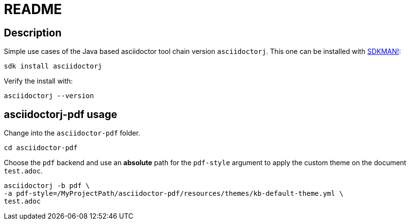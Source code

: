 = README

== Description
Simple use cases of the Java based asciidoctor tool chain version `asciidoctorj`.
This one can be installed with http://sdkman.io/[SDKMAN!]:
....
sdk install asciidoctorj
....

Verify the install with:
....
asciidoctorj --version
....

== asciidoctorj-pdf usage
Change into the `asciidoctor-pdf` folder.
....
cd asciidoctor-pdf
....

Choose the `pdf` backend and use an **absolute** path for the `pdf-style` argument to apply the custom theme on the document `test.adoc`.
....
asciidoctorj -b pdf \
-a pdf-style=/MyProjectPath/asciidoctor-pdf/resources/themes/kb-default-theme.yml \
test.adoc
....

